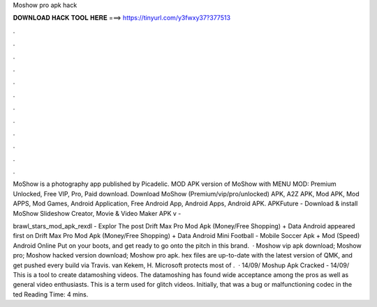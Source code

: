 Moshow pro apk hack



𝐃𝐎𝐖𝐍𝐋𝐎𝐀𝐃 𝐇𝐀𝐂𝐊 𝐓𝐎𝐎𝐋 𝐇𝐄𝐑𝐄 ===> https://tinyurl.com/y3fwxy37?377513



.



.



.



.



.



.



.



.



.



.



.



.

MoShow is a photography app published by Picadelic. MOD APK version of MoShow with MENU MOD: Premium Unlocked, Free VIP, Pro, Paid download. Download MoShow (Premium/vip/pro/unlocked) APK, A2Z APK, Mod APK, Mod APPS, Mod Games, Android Application, Free Android App, Android Apps, Android APK. APKFuture - Download & install MoShow Slideshow Creator, Movie & Video Maker APK v - 

brawl_stars_mod_apk_rexdl‬ - Explor The post Drift Max Pro Mod Apk (Money/Free Shopping) + Data Android appeared first on  Drift Max Pro Mod Apk (Money/Free Shopping) + Data Android Mini Football - Mobile Soccer Apk + Mod (Speed) Android Online Put on your boots, and get ready to go onto the pitch in this brand.  · Moshow vip apk download; Moshow pro; Moshow hacked version download; Moshow pro apk. hex files are up-to-date with the latest version of QMK, and get pushed every build via Travis. van Kekem, H. Microsoft protects most of .  · 14/09/ Moshup Apk Cracked -  14/09/ This is a tool to create datamoshing videos. The datamoshing has found wide acceptance among the pros as well as general video enthusiasts. This is a term used for glitch videos. Initially, that was a bug or malfunctioning codec in the ted Reading Time: 4 mins.
